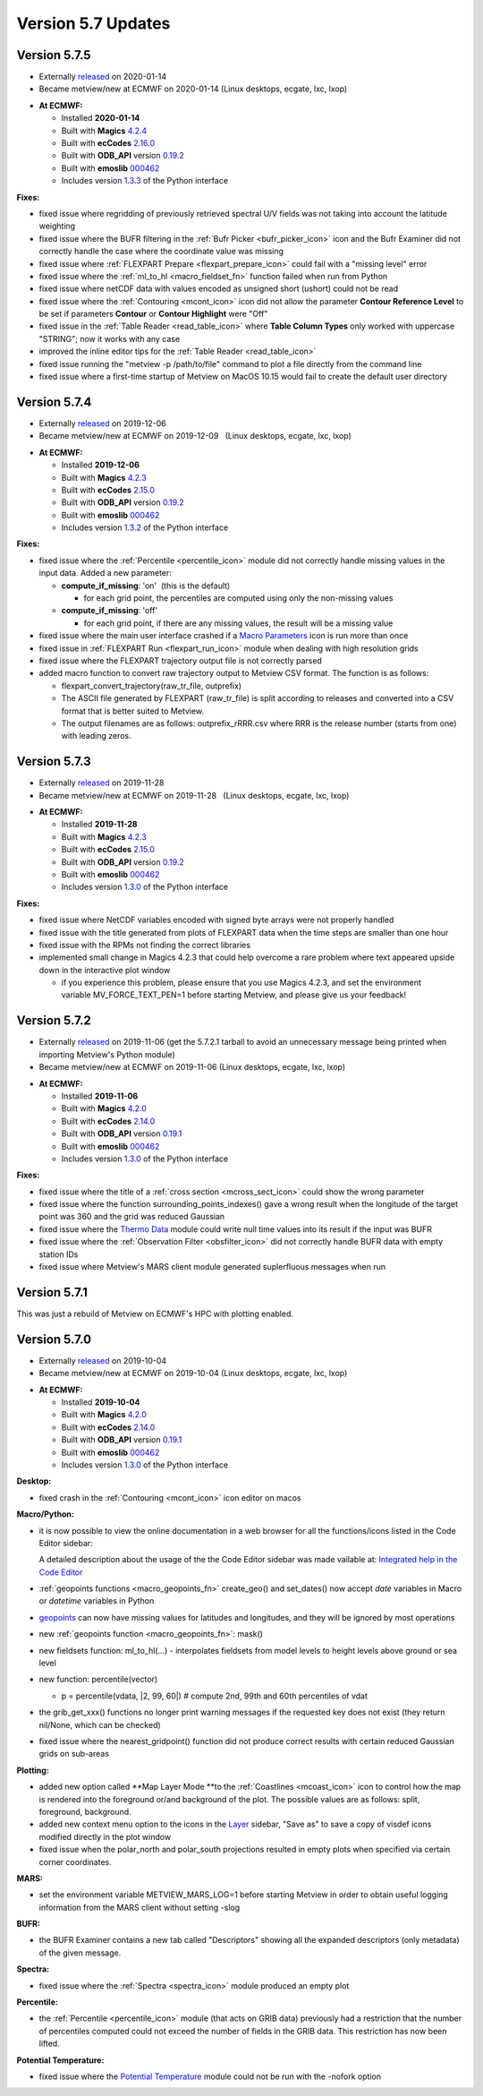 .. _version_5.7_updates:

Version 5.7 Updates
///////////////////


Version 5.7.5
=============

* Externally `released <https://software.ecmwf.int/wiki/display/METV/Releases>`__\  on 2020-01-14
* Became metview/new at ECMWF on 2020-01-14 (Linux desktops, ecgate, lxc, lxop)


-  **At ECMWF:**

   -  Installed **2020-01-14**

   -  Built
      with **Magics** `4.2.4 <https://confluence.ecmwf.int/display/MAGP/Latest+News>`__

   -  Built
      with **ecCodes** `2.16.0 <https://confluence.ecmwf.int/display/ECC/ecCodes+version+2.16.0+released>`__

   -  Built
      with **ODB_API** version `0.19.2 <https://software.ecmwf.int/wiki/display/ODBAPI/Latest+news>`__

   -  Built
      with **emoslib** `000462 <https://confluence.ecmwf.int/pages/viewpage.action?pageId=78283744>`__

   -  Includes
      version `1.3.3 <https://confluence.ecmwf.int/display/METV/Metview+Python+Release+Notes>`__ of
      the Python interface

**Fixes:**

-  fixed issue where regridding of previously retrieved spectral U/V
   fields was not taking into account the latitude weighting

-  fixed issue where the BUFR filtering in the :ref:`Bufr
   Picker <bufr_picker_icon>` icon
   and the Bufr Examiner did not correctly handle the case where the
   coordinate value was missing

-  fixed issue where :ref:`FLEXPART
   Prepare <flexpart_prepare_icon>` could
   fail with a "missing level" error

-  fixed issue where
   the :ref:`ml_to_hl <macro_fieldset_fn>` function
   failed when run from Python

-  fixed issue where netCDF data with values encoded as unsigned short
   (ushort) could not be read

-  fixed issue where
   the :ref:`Contouring <mcont_icon>` icon
   did not allow the parameter **Contour Reference Level** to be set if
   parameters **Contour** or **Contour Highlight** were "Off"

-  fixed issue in the :ref:`Table
   Reader <read_table_icon>` where **Table
   Column Types** only worked with uppercase "STRING"; now it works with
   any case

-  improved the inline editor tips for the :ref:`Table
   Reader <read_table_icon>`

-  fixed issue running the "metview -p /path/to/file" command to plot a
   file directly from the command line

-  fixed issue where a first-time startup of Metview on MacOS 10.15
   would fail to create the default user directory

Version 5.7.4
=============

* Externally `released <https://software.ecmwf.int/wiki/display/METV/Releases>`__\  on 2019-12-06
* Became metview/new at ECMWF on 2019-12-09   (Linux desktops, ecgate, lxc, lxop)


-  **At ECMWF:**

   -  Installed **2019-12-06**

   -  Built
      with **Magics** `4.2.3 <https://confluence.ecmwf.int/display/MAGP/Latest+News>`__

   -  Built
      with **ecCodes** `2.15.0 <https://confluence.ecmwf.int/display/ECC/ecCodes+version+2.15.0+released>`__

   -  Built
      with **ODB_API** version `0.19.2 <https://software.ecmwf.int/wiki/display/ODBAPI/Latest+news>`__

   -  Built
      with **emoslib** `000462 <https://confluence.ecmwf.int/pages/viewpage.action?pageId=78283744>`__

   -  Includes version
      `1.3.2 <https://confluence.ecmwf.int/display/METV/Metview+Python+Release+Notes>`__ of
      the Python interface

**Fixes:**

-  fixed issue where the
   :ref:`Percentile <percentile_icon>`
   module did not correctly handle missing values in the input data.
   Added a new parameter:

   -  **compute_if_missing**: 'on'  (this is the default)

      -  for each grid point, the percentiles are computed using only
         the non-missing values

   -  **compute_if_missing**: 'off'

      -  for each grid point, if there are any missing values, the
         result will be a missing value

-  fixed issue where the main user interface crashed if a `Macro
   Parameters <https://confluence.ecmwf.int/display/METV/Macro+Parameters>`__
   icon is run more than once 

-  fixed issue in :ref:`FLEXPART
   Run <flexpart_run_icon>`
   module when dealing with high resolution grids

-  fixed issue where the FLEXPART trajectory output file is not
   correctly parsed

-  added macro function to convert raw trajectory output to Metview CSV
   format. The function is as follows:

   -  flexpart_convert_trajectory(raw_tr_file, outprefix)

   -  The ASCII file generated by FLEXPART (raw_tr_file) is split
      according to releases and converted into a CSV format that is
      better suited to Metview.

   -  The output filenames are as follows: outprefix_rRRR.csv where RRR
      is the release number (starts from one) with leading zeros.

Version 5.7.3
=============

* Externally `released <https://software.ecmwf.int/wiki/display/METV/Releases>`__\  on 2019-11-28
* Became metview/new at ECMWF on 2019-11-28   (Linux desktops, ecgate, lxc, lxop)


-  **At ECMWF:**

   -  Installed **2019-11-28**

   -  Built
      with **Magics** `4.2.3 <https://confluence.ecmwf.int/display/MAGP/Latest+News>`__

   -  Built
      with **ecCodes** `2.15.0 <https://confluence.ecmwf.int/display/ECC/ecCodes+version+2.15.0+released>`__

   -  Built
      with **ODB_API** version `0.19.2 <https://software.ecmwf.int/wiki/display/ODBAPI/Latest+news>`__

   -  Built
      with **emoslib** `000462 <https://confluence.ecmwf.int/pages/viewpage.action?pageId=78283744>`__

   -  Includes version
      `1.3.0 <https://confluence.ecmwf.int/display/METV/Metview+Python+Release+Notes>`__
      of the Python interface

**Fixes:**

-  fixed issue where NetCDF variables encoded with signed byte arrays
   were not properly handled

-  fixed issue with the title generated from plots of FLEXPART data when
   the time steps are smaller than one hour

-  fixed issue with the RPMs not finding the correct libraries

-  implemented small change in Magics 4.2.3 that could help overcome a
   rare problem where text appeared upside down in the interactive plot
   window

   -  if you experience this problem, please ensure that you use Magics
      4.2.3, and set the environment variable MV_FORCE_TEXT_PEN=1
      before starting Metview, and please give us your feedback!

Version 5.7.2
=============

* Externally `released <https://software.ecmwf.int/wiki/display/METV/Releases>`__\  on 2019-11-06 (get the 5.7.2.1 tarball to avoid an unnecessary message being printed when importing Metview's Python module)
* Became metview/new at ECMWF on 2019-11-06 (Linux desktops, ecgate, lxc, lxop)


-  **At ECMWF:**

   -  Installed **2019-11-06**

   -  Built
      with **Magics** `4.2.0 <https://confluence.ecmwf.int/display/MAGP/Latest+News>`__

   -  Built
      with **ecCodes** `2.14.0 <https://confluence.ecmwf.int/display/ECC/ecCodes+version+2.14.0+released>`__

   -  Built
      with **ODB_API** version `0.19.1 <https://software.ecmwf.int/wiki/display/ODBAPI/Latest+news>`__

   -  Built
      with **emoslib** `000462 <https://confluence.ecmwf.int/pages/viewpage.action?pageId=78283744>`__

   -  Includes version
      `1.3.0 <https://confluence.ecmwf.int/display/METV/Metview+Python+Release+Notes>`__
      of the Python interface

**Fixes:**

-  fixed issue where the title of a :ref:`cross
   section <mcross_sect_icon>`
   could show the wrong parameter

-  fixed issue where the function surrounding_points_indexes() gave a
   wrong result when the longitude of the target point was 360 and the
   grid was reduced Gaussian

-  fixed issue where the `Thermo
   Data <https://confluence.ecmwf.int/display/METV/Thermo+Data>`__
   module could write null time values into its result if the input was
   BUFR

-  fixed issue where the :ref:`Observation
   Filter <obsfilter_icon>`
   did not correctly handle BUFR data with empty station IDs

-  fixed issue where Metview's MARS client module generated suplerfluous
   messages when run

Version 5.7.1
=============

This was just a rebuild of Metview on ECMWF's HPC with plotting enabled.

Version 5.7.0
=============

* Externally `released <https://software.ecmwf.int/wiki/display/METV/Releases>`__\  on 2019-10-04
* Became metview/new at ECMWF on 2019-10-04 (Linux desktops, ecgate, lxc, lxop)


-  **At ECMWF:**

   -  Installed **2019-10-04**

   -  Built
      with **Magics** `4.2.0 <https://confluence.ecmwf.int/display/MAGP/Latest+News>`__

   -  Built
      with **ecCodes** `2.14.0 <https://confluence.ecmwf.int/display/ECC/ecCodes+version+2.14.0+released>`__

   -  Built
      with **ODB_API** version `0.19.1 <https://software.ecmwf.int/wiki/display/ODBAPI/Latest+news>`__

   -  Built
      with **emoslib** `000462 <https://confluence.ecmwf.int/pages/viewpage.action?pageId=78283744>`__

   -  Includes version
      `1.3.0 <https://confluence.ecmwf.int/display/METV/Metview+Python+Release+Notes>`__
      of the Python interface

**Desktop:**

-  fixed crash in
   the :ref:`Contouring <mcont_icon>`
   icon editor on macos

**Macro/Python:**

-  it is now possible to view the online documentation in a web browser
   for all the functions/icons listed in the Code Editor sidebar:

   .. image:: /_static/release/version_5.7_updates/image1.png
      :width: 3.13542in
      :height: 0.85124in

   A detailed description about the usage of the the Code Editor sidebar
   was made vailable at: `Integrated help in the Code
   Editor <https://confluence.ecmwf.int/display/METV/Integrated+help+in+the+Code+Editor>`__ 

-  :ref:`geopoints
   functions <macro_geopoints_fn>`
   create_geo() and set_dates() now accept *date* variables in Macro or
   *datetime* variables in Python

-  `geopoints <https://confluence.ecmwf.int/display/METV/Geopoints+Overview>`__ can
   now have missing values for latitudes and longitudes, and they will
   be ignored by most operations

-  new :ref:`geopoints
   function <macro_geopoints_fn>`:
   mask()

-  new fieldsets function: ml_to_hl(...) - interpolates fieldsets from
   model levels to height levels above ground or sea level

-  new function: percentile(vector)

   -  p = percentile(vdata, \|2, 99, 60|) # compute 2nd, 99th and 60th
      percentiles of vdat

-  the grib_get_xxx() functions no longer print warning messages if the
   requested key does not exist (they return nil/None, which can be
   checked)

-  fixed issue where the nearest_gridpoint() function did not produce
   correct results with certain reduced Gaussian grids on sub-areas

**Plotting:**

-  added new option called **Map Layer Mode **\ to the
   :ref:`Coastlines <mcoast_icon>`
   icon to control how the map is rendered into the foreground or/and
   background of the plot. The possible values are as follows: split,
   foreground, background.

-  added new context menu option to the icons in the
   `Layer <https://confluence.ecmwf.int/display/METV/Layer+Management>`__
   sidebar, "Save as" to save a copy of visdef icons modified directly
   in the plot window

-  fixed issue when the polar_north and polar_south projections resulted
   in empty plots when specified via certain corner coordinates.

**MARS:**

-  set the environment variable METVIEW_MARS_LOG=1 before starting
   Metview in order to obtain useful logging information from the MARS
   client without setting -slog

**BUFR:**

-  the BUFR Examiner contains a new tab called "Descriptors" showing all
   the expanded descriptors (only metadata) of the given message.

**Spectra:**

-  fixed issue where
   the :ref:`Spectra <spectra_icon>`
   module produced an empty plot

**Percentile:**

-  the :ref:`Percentile <percentile_icon>`
   module (that acts on GRIB data) previously had a restriction that the
   number of percentiles computed could not exceed the number of fields
   in the GRIB data. This restriction has now been lifted.

**Potential Temperature:**

-  fixed issue where the `Potential
   Temperature <https://confluence.ecmwf.int/display/METV/Potential+Temperature>`__
   module could not be run with the -nofork option
